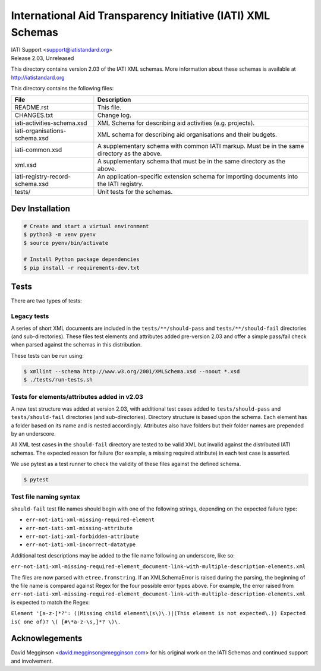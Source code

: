 International Aid Transparency Initiative (IATI) XML Schemas
============================================================

.. image:: https://github.com/IATI/IATI-Schemas/workflows/CI_Tests/badge.svg
   :target: https://github.com/IATI/IATI-Schemas/actions

| IATI Support <support@iatistandard.org>
| Release 2.03, Unreleased

This directory contains version 2.03 of the IATI XML schemas. More information about these schemas is available at http://iatistandard.org

This directory contains the following files:

=============================== ========================================
File                            Description
=============================== ========================================
README.rst                      This file.

CHANGES.txt                     Change log.

iati-activities-schema.xsd      XML Schema for describing aid activities
                                (e.g. projects).

iati-organisations-schema.xsd   XML schema for describing aid
                                organisations and their budgets.

iati-common.xsd                 A supplementary schema with common
                                IATI markup.  Must be in the same
                                directory as the above.

xml.xsd                         A supplementary schema that must be in
                                the same directory as the above.

iati-registry-record-schema.xsd An application-specific extension
                                schema for importing documents into
                                the IATI registry.

tests/                          Unit tests for the schemas.
=============================== ========================================

Dev Installation
----------------

.. code-block:: bash

  # Create and start a virtual environment
  $ python3 -m venv pyenv
  $ source pyenv/bin/activate

  # Install Python package dependencies
  $ pip install -r requirements-dev.txt


Tests
-----

There are two types of tests:

Legacy tests
~~~~~~~~~~~~

A series of short XML documents are included in the ``tests/**/should-pass``  and ``tests/**/should-fail`` directories (and sub-directories). These files test elements and attributes added pre-version 2.03 and offer a simple pass/fail check when parsed against the schemas in this distribution.

These tests can be run using:

.. code-block:: bash

   $ xmllint --schema http://www.w3.org/2001/XMLSchema.xsd --noout *.xsd
   $ ./tests/run-tests.sh

Tests for elements/attributes added in v2.03
~~~~~~~~~~~~~~~~~~~~~~~~~~~~~~~~~~~~~~~~~~~~

A new test structure was added at version 2.03, with additional test cases added to ``tests/should-pass`` and ``tests/should-fail`` directories (and sub-directories). Directory structure is based upon the schema. Each element has a folder based on its name and is nested accordingly. Attributes also have folders but their folder names are prepended by an underscore.

All XML test cases in the ``should-fail`` directory are tested to be valid XML but invalid against the distributed IATI schemas.  The expected reason for failure (for example, a missing required attribute) in each test case is asserted.

We use pytest as a test runner to check the validity of these files against the defined schema.

.. code-block:: bash

   $ pytest


Test file naming syntax
~~~~~~~~~~~~~~~~~~~~~~~

``should-fail`` test file names should begin with one of the following strings, depending on the expected failure type:

- ``err-not-iati-xml-missing-required-element``
- ``err-not-iati-xml-missing-attribute``
- ``err-not-iati-xml-forbidden-attribute``
- ``err-not-iati-xml-incorrect-datatype``

Additional test descriptions may be added to the file name following an underscore, like so:

``err-not-iati-xml-missing-required-element_document-link-with-multiple-description-elements.xml``

The files are now parsed with ``etree.fromstring``. If an XMLSchemaError is raised during the parsing, the beginning of the file name is compared against Regex for the four possible error types above.
For example, the error raised from ``err-not-iati-xml-missing-required-element_document-link-with-multiple-description-elements.xml`` is expected to match the Regex:

``Element '[a-z-]*?': ((Missing child element\(s\)\.)|(This element is not expected\.)) Expected is( one of)? \( [#\*a-z-\s,]*? \)\.``


Acknowlegements
---------------

David Megginson <david.megginson@megginson.com> for his original work on the IATI Schemas and continued support and involvement.
